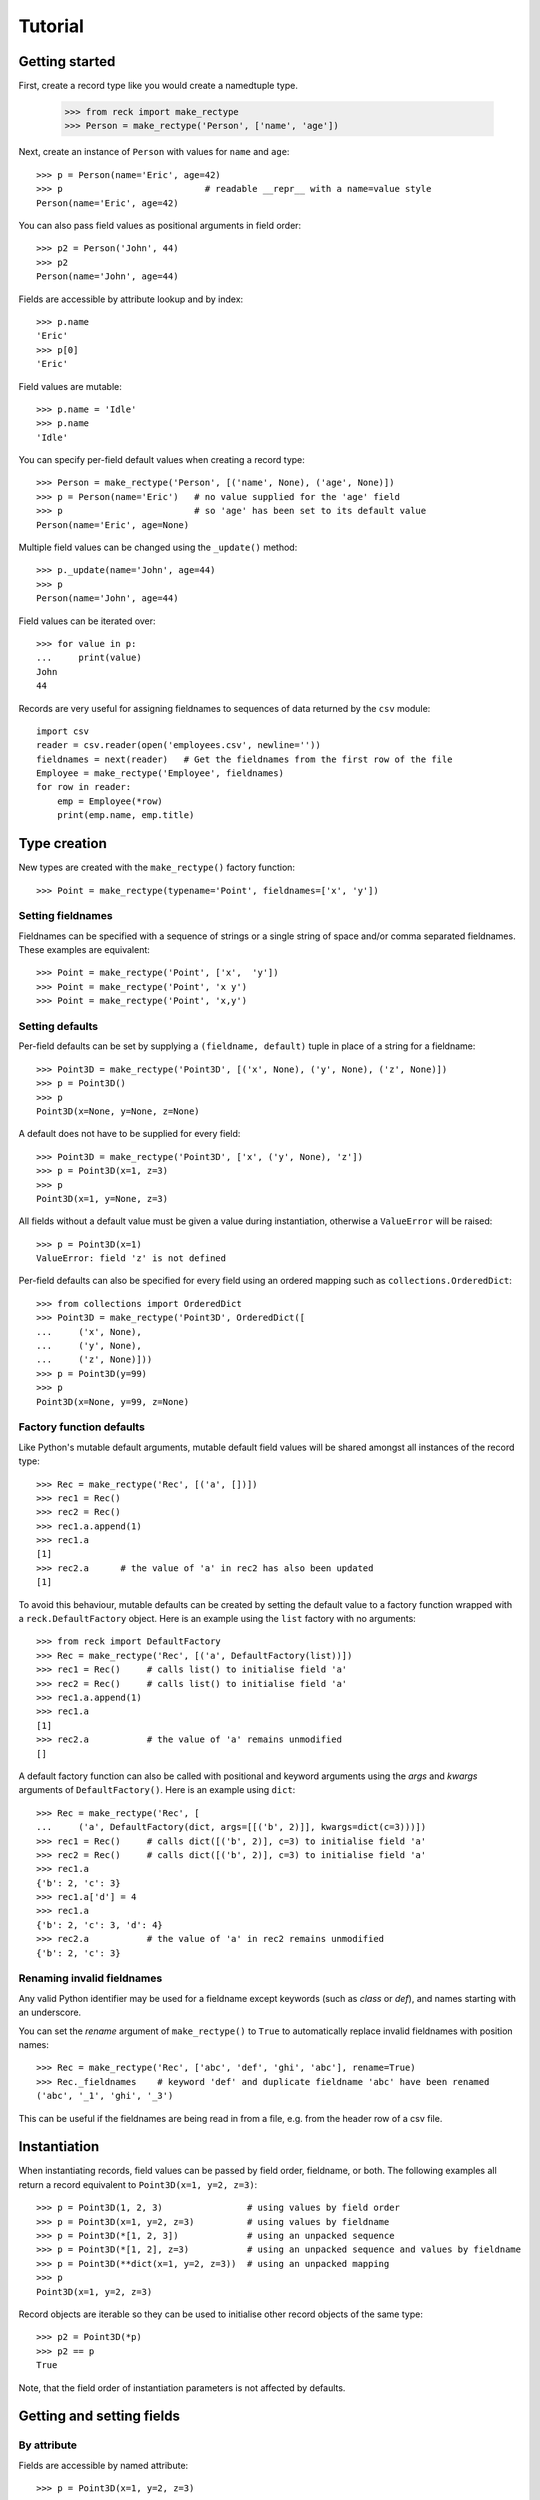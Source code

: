 ========
Tutorial
========

Getting started
===============
First, create a record type like you would create a namedtuple type.

    >>> from reck import make_rectype
    >>> Person = make_rectype('Person', ['name', 'age'])

Next, create an instance of ``Person`` with values for ``name`` and ``age``::

    >>> p = Person(name='Eric', age=42)
    >>> p                           # readable __repr__ with a name=value style
    Person(name='Eric', age=42)

You can also pass field values as positional arguments in field order::

    >>> p2 = Person('John', 44)
    >>> p2
    Person(name='John', age=44)

Fields are accessible by attribute lookup and by index::

    >>> p.name
    'Eric'
    >>> p[0]
    'Eric'

Field values are mutable::

    >>> p.name = 'Idle'
    >>> p.name
    'Idle'

You can specify per-field default values when creating a record type::

    >>> Person = make_rectype('Person', [('name', None), ('age', None)])
    >>> p = Person(name='Eric')   # no value supplied for the 'age' field
    >>> p                         # so 'age' has been set to its default value
    Person(name='Eric', age=None)

Multiple field values can be changed using the ``_update()`` method::

    >>> p._update(name='John', age=44)
    >>> p
    Person(name='John', age=44)

Field values can be iterated over::

    >>> for value in p:
    ...     print(value)
    John
    44

Records are very useful for assigning fieldnames to sequences of data
returned by the ``csv`` module::

    import csv
    reader = csv.reader(open('employees.csv', newline=''))
    fieldnames = next(reader)   # Get the fieldnames from the first row of the file
    Employee = make_rectype('Employee', fieldnames)
    for row in reader:
        emp = Employee(*row)
        print(emp.name, emp.title)

Type creation
=============
New types are created with the ``make_rectype()`` factory function::

    >>> Point = make_rectype(typename='Point', fieldnames=['x', 'y'])

Setting fieldnames
------------------
Fieldnames can be specified with a sequence of strings or a single string of
space and/or comma separated fieldnames. These examples are equivalent::

    >>> Point = make_rectype('Point', ['x',  'y'])
    >>> Point = make_rectype('Point', 'x y')
    >>> Point = make_rectype('Point', 'x,y')

Setting defaults
----------------
Per-field defaults can be set by supplying a ``(fieldname, default)`` tuple
in place of a string for a fieldname::

    >>> Point3D = make_rectype('Point3D', [('x', None), ('y', None), ('z', None)])
    >>> p = Point3D()
    >>> p
    Point3D(x=None, y=None, z=None)

A default does not have to be supplied for every field::

    >>> Point3D = make_rectype('Point3D', ['x', ('y', None), 'z'])
    >>> p = Point3D(x=1, z=3)
    >>> p
    Point3D(x=1, y=None, z=3)

All fields without a default value must be given a value during instantiation,
otherwise a ``ValueError`` will be raised::

    >>> p = Point3D(x=1)
    ValueError: field 'z' is not defined

Per-field defaults can also be specified for every field using an ordered
mapping such as ``collections.OrderedDict``::

    >>> from collections import OrderedDict
    >>> Point3D = make_rectype('Point3D', OrderedDict([
    ...     ('x', None),
    ...     ('y', None),
    ...     ('z', None)]))
    >>> p = Point3D(y=99)
    >>> p
    Point3D(x=None, y=99, z=None)

Factory function defaults
-------------------------
Like Python's mutable default arguments, mutable default field values will
be shared amongst all instances of the record type::

    >>> Rec = make_rectype('Rec', [('a', [])])
    >>> rec1 = Rec()
    >>> rec2 = Rec()
    >>> rec1.a.append(1)
    >>> rec1.a
    [1]
    >>> rec2.a      # the value of 'a' in rec2 has also been updated
    [1]

To avoid this behaviour, mutable defaults can be created by setting the
default value to a factory function wrapped with a ``reck.DefaultFactory``
object. Here is an example using the ``list`` factory with no arguments::

    >>> from reck import DefaultFactory
    >>> Rec = make_rectype('Rec', [('a', DefaultFactory(list))])
    >>> rec1 = Rec()     # calls list() to initialise field 'a'
    >>> rec2 = Rec()     # calls list() to initialise field 'a'
    >>> rec1.a.append(1)
    >>> rec1.a
    [1]
    >>> rec2.a           # the value of 'a' remains unmodified
    []

A default factory function can also be called with positional and keyword
arguments using the *args* and *kwargs* arguments of ``DefaultFactory()``.
Here is an example using ``dict``::

    >>> Rec = make_rectype('Rec', [
    ...     ('a', DefaultFactory(dict, args=[[('b', 2)]], kwargs=dict(c=3)))])
    >>> rec1 = Rec()     # calls dict([('b', 2)], c=3) to initialise field 'a'
    >>> rec2 = Rec()     # calls dict([('b', 2)], c=3) to initialise field 'a'
    >>> rec1.a
    {'b': 2, 'c': 3}
    >>> rec1.a['d'] = 4
    >>> rec1.a
    {'b': 2, 'c': 3, 'd': 4}
    >>> rec2.a           # the value of 'a' in rec2 remains unmodified
    {'b': 2, 'c': 3}

Renaming invalid fieldnames
---------------------------
Any valid Python identifier may be used for a fieldname except keywords
(such as *class* or *def*), and names starting with an underscore.

You can set the *rename* argument of ``make_rectype()`` to ``True`` to
automatically replace invalid fieldnames with position names::

    >>> Rec = make_rectype('Rec', ['abc', 'def', 'ghi', 'abc'], rename=True)
    >>> Rec._fieldnames    # keyword 'def' and duplicate fieldname 'abc' have been renamed
    ('abc', '_1', 'ghi', '_3')

This can be useful if the fieldnames are being read in from a file,
e.g. from the header row of a csv file.

Instantiation
=============
When instantiating records, field values can be passed by
field order, fieldname, or both. The following examples all return a
record equivalent to ``Point3D(x=1, y=2, z=3)``::

    >>> p = Point3D(1, 2, 3)                # using values by field order
    >>> p = Point3D(x=1, y=2, z=3)          # using values by fieldname
    >>> p = Point3D(*[1, 2, 3])             # using an unpacked sequence
    >>> p = Point3D(*[1, 2], z=3)           # using an unpacked sequence and values by fieldname
    >>> p = Point3D(**dict(x=1, y=2, z=3))  # using an unpacked mapping
    >>> p
    Point3D(x=1, y=2, z=3)

Record objects are iterable so they can be used to initialise
other record objects of the same type::

    >>> p2 = Point3D(*p)
    >>> p2 == p
    True

Note, that the field order of instantiation parameters is not affected by
defaults.

Getting and setting fields
==========================
By attribute
------------
Fields are accessible by named attribute::

    >>> p = Point3D(x=1, y=2, z=3)
    >>> p.z
    3

The fields of record objects are are mutable, meaning they can be
modified after creation::

    >>> p.z = 33
    >>> p.z
    33

To get or set a field whose name is stored in a string, use the ``getattr()``
and ``setattr()`` built-ins::

    >>> getattr(p, 'z')
    33
    >>> setattr(p, 'z', 22)
    >>> getattr(p, 'z')
    22

By index
--------
Fields are also accessible by integer index::

    >>> p[1]              # Get the value of field y
    2

Setting works as well::

    >>> p[1] = 22         # Set the value of field y to 22
    >>> p[1]
    22

By slice
--------
Fields can also be accessed using slicing::

    >>> p[:2]   # Slicing returns a list of field values
    [1, 22]

Setting a slice of fields works as well::

    >>> p[:2] = [10, 11]  # Set field x to 10 and field y to 11
    >>> p
    Point3D(x=10, y=11, z=22)

Note, record slice behaviour is different to that of lists. If the iterable
being assigned to the slice is longer than the slice, the surplus iterable
items are ignored (whereas with a list the surplus items are inserted into
the list)::

    >>> p[:3] = [1, 2, 3, 4, 5]   # Slice has 3 items, the iterable has 5
    >>> p                         # The last 2 items of the iterable were ignored
    Point3D(x=1, y=2, z=3)

Likewise, if the iterable contains fewer items than the slice, the surplus
fields in the slice remain unaffected (whereas with a list the surplus items
are deleted)::

    >>> p[:3] = [None, None]   # Slice has 3 items, the iterable only 2
    >>> p                      # The last slice item (field z) was unaffected
    Point3D(x=None, y=None, z=3)

By iteration
------------
Field values can be iterated over::

    >>> p = Point3D(1, 2, 3)
    >>> for value in p:
    ...     print(value)
    1
    2
    3

Setting multiple fields
-----------------------
Multiple field values can be updated using the ``_update()`` method, with field
values passed by field order, fieldname, or both (the same as with
instantiation). The following examples all result in a record equivalent to
``Point3D(x=4, y=5, z=6)``::

    >>> p._update(4, 5, 6)               # using values by field order
    >>> p._update(x=4, y=5, z=6)         # using values by fieldname
    >>> p._update(*[4, 5, 6])            # using an unpacked sequence
    >>> p._update(**dict(x=4, y=5, z=6)) # using an unpacked mapping
    >>> p
    Point3D(x=4, y=5, z=6)

Replacing defaults
==================
A dictionary of fieldname/default_value pairs can be retrieved with the
``_get_defaults()`` class method::

    >>> Point3D = make_rectype('Point3D', [('x', 1), ('y', 2), 'z'])
    >>> Point3D._get_defaults()
    {'x': 1, 'y': 2}

The existing per-field default values can be replaced by supplying the
``_replace_defaults()`` class method with new default values by field order,
fieldname, or both::

    >>> Point3D._replace_defaults(x=7, z=9)
    >>> Point3D._get_defaults()   # 'y' was not supplied a default so it no longer has one
    {'x': 7, 'z': 9}

To remove all default field values just call ``_replace_defaults()`` with no
arguments::

    >>> Point3D._replace_defaults()
    >>> Point3D._get_defaults()
    {}

Replacing the default values can be useful if you wish to use the same record
class in different contexts that require different default values::

    >>> Car = make_rectype('Car', [('make', 'Ford'), 'model', 'body_type'])
    >>> Car._get_defaults()
    {'make': 'Ford'}
    >>> # Create some Ford cars:
    >>> car1 = Car(model='Focus', body_type='coupe')
    >>> car2 = Car(model='Mustang', body_type='saloon')
    >>> # Now create hatchback cars of different makes. To make life
    >>> # easier, replace the defaults with something more appropriate:
    >>> Car._replace_defaults(body_type='hatchback')
    >>> Car._get_defaults()   # note, 'make' no longer has a default value
    {'body_type': 'hatchback'}
    >>> car3 = Car(make='Fiat', model='Panda')
    >>> car4 = Car(make='Volkswagon', model='Golf')

Other methods/attributes
========================
The ``_fieldnames`` class attribute provides a tuple of fieldnames::

    >>> p._fieldnames
    ('x', 'y', 'z')

You can easily convert the record to a list of (fieldname, default_value)
tuples::

    >>> p._asitems()
    [('x', 1), ('y', 2), ('z', 3)]

You can convert the record to an ``OrderedDict`` using ``_asdict()``::

    >>> p._asdict()
    OrderedDict([('x', 1), ('y', 2), ('z', 3)])

Miscellaneous operations
========================
Record types support various operations that are demonstrated below::

    >>> p = Point3D(x=1, y=2, z=3)
    >>> len(p)              # get the number of fields in the record
    3
    >>> 4 in p              # supports membership testing using the in operator
    False
    >>> 4 not in p
    True
    >>> iterator = iter(p)  # supports iterators
    >>> next(iterator)
    1
    >>> next(iterator)
    2
    >>> reverse_iterator = reversed(p)  # iterate in reverse
    >>> next(reverse_iterator)
    3
    >>> next(reverse_iterator)
    2
    >>> p._index(2)         # get the index of the first occurrence of a value
    1
    >>> p._update(x=1, y=3, z=3)
    >>> p._count(3)         # find out how many times a value occurs in the record
    2
    >>> vars(p)             # return an OrderedDict mapping fieldnames to values
    OrderedDict([('x': 1), ('y': 3), ('z': 3)])


Pickling
--------
Instances can be pickled::

    >>> import pickle
    >>> pickled_p = pickle.loads(pickle.dumps(p))
    >>> pickled_p == p
    True

Subclassing
===========
Since record types are normal Python classes it is easy to add or change
functionality with a subclass. Here is how to add a calculated field and a
fixed-width print format::

    >>> class Point(make_rectype('Point', 'x y')):
    ...     __slots__ = ()
    ...     @property
    ...     def hypotenuse(self):
    ...         return (self.x ** 2 + self.y ** 2) ** 0.5
    ...     def __str__(self):
    ...         return ('Point: x={0:6.3f} y={1:6.3f} hypotenuse={2:6.3f}'
    ...             .format(self.x, self.y, self.hypotenuse))
    >>> p = Point(x=3, y=4.5)
    >>> print(p)
    Point: x= 3.000 y= 4.500 hypotenuse= 5.408

The subclass shown above sets ``__slots__`` to an empty tuple. This helps
keep memory requirements low by preventing the creation of per-instance
dictionaries.

Adding fields/attributes
========================
Because record objects are based on slots, new fields cannot be added after
object creation::

    >>> Point = make_rectype('Point', 'x y')
    >>> p = Point(1, 2)
    >>> p.new_attribute = 4   # Can't do this!
    AttributeError                  Traceback (most recent call last)
    <ipython-input-8-55738ba62948> in <module>()
    ----> 1 rec.c = 3

    AttributeError: 'Point' object has no attribute 'new_attribute'

Subclassing is also not useful for adding new attributes. Instead, simply
create a new record type from the ``_fieldnames`` class attribute::

    >>> Point3D = make_rectype('Point3D', Point._fieldnames + ('z',))

More than 255 fields
====================
Record types have no limit on the number of fields, whereas named tuples
are limited to 255 fields::

    >>> fieldnames = ['f{0}'.format(i) for i in range(1000)]
    >>> values = [i for i in range(1000)]
    >>> from collections import namedtuple
    >>> NT = namedtuple('NT', fieldnames)
    SyntaxError: more than 255 fields
    >>> Rec = make_rectype('Rec', fieldnames)
    >>> rec = Rec(*values)
    >>> rec.f0
    0
    >>> rec.f999
    999

Whilst it is unusual to require more than 255 fields it can sometimes be handy
if reading data from a csv file (or similar) that has a lot of columns.
